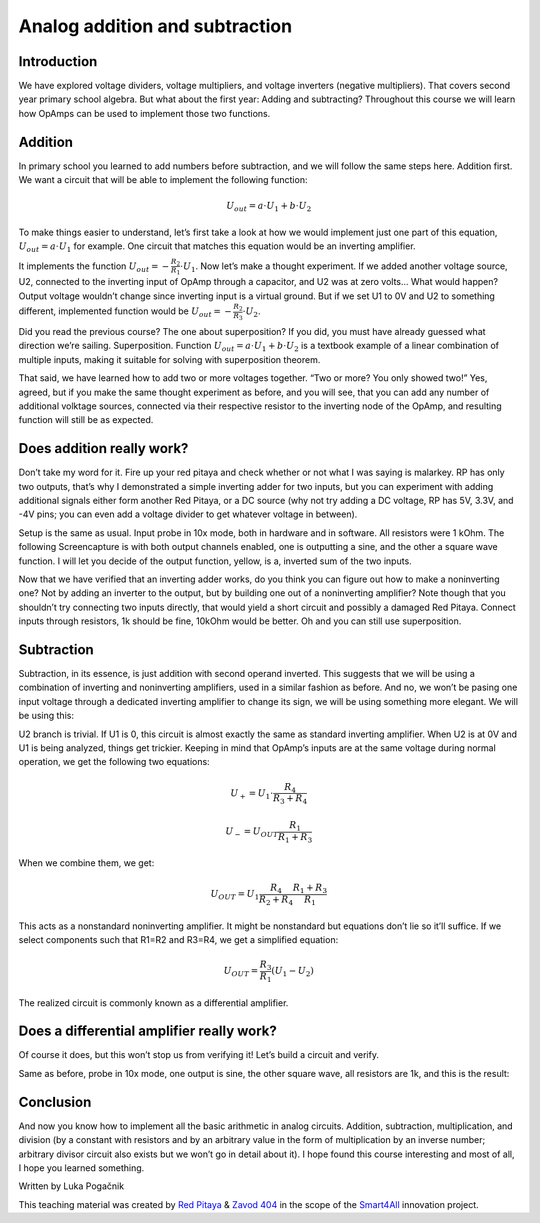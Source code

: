 Analog addition and subtraction
=================================

Introduction
------------------
We have explored voltage dividers, voltage multipliers, and voltage inverters (negative multipliers). That covers second year primary school algebra. But what about the first year: Adding and subtracting? Throughout this course we will learn how OpAmps can be used to implement those two functions.

.. raw:: html

    <div style="position: relative; padding-bottom: 56.25%; height: 0; overflow: hidden; max-width: 100%; height: auto;">
        <iframe src="https://www.youtube.com/embed/_YHuntYADYU" frameborder="0" allowfullscreen style="position: absolute; top: 0; left: 0; width: 100%; height: 100%;"></iframe>
    </div>

Addition
----------------
In primary school you learned to add numbers before subtraction, and we will follow the same steps here. Addition first. We want a circuit that will be able to implement the following function:

	.. math:: U_{out}=a \cdot U_1 + b \cdot U_2

To make things easier to understand, let’s first take a look at how we would implement just one part of this equation, :math:`U_{out}=a \cdot U_1` for example. One circuit that matches this equation would be an inverting amplifier.

.. image:: img/7_inverting_amplifier.png
	:name: inverting amplifier
	:align: center

It implements the function :math:`U_{out}=-\frac{R_2}{R_1} \cdot U_1`. Now let’s make a thought experiment. If we added another voltage source, U2, connected to the inverting input of OpAmp through a capacitor, and U2 was at zero volts… What would happen? Output voltage wouldn’t change since inverting input is a virtual ground. But if we set U1 to 0V and U2 to something different, implemented function would be :math:`U_{out}=-\frac{R_2}{R_3} \cdot U_2`.

.. image:: img/7_OpAmp_adder.png
	:name: OpAmp sumator
	:align: center

Did you read the previous course? The one about superposition? If you did, you must have already guessed what direction we’re sailing. Superposition. Function :math:`U_{out}=a \cdot U_1 + b \cdot U_2` is a textbook example of a linear combination of multiple inputs, making it suitable for solving with superposition theorem.

That said, we have learned how to add two or more voltages together. “Two or more? You only showed two!” Yes, agreed, but if you make the same thought experiment as before, and you will see, that you can add any number of additional volktage sources, connected via their respective resistor to the inverting node of the OpAmp, and resulting function will still be as expected.

Does addition really work?
---------------------------------
Don’t take my word for it. Fire up your red pitaya and check whether or not what I was saying is malarkey. RP has only two outputs, that’s why I demonstrated a simple inverting adder for two inputs, but you can experiment with adding additional signals either form another Red Pitaya, or a DC source (why not try adding a DC voltage, RP has 5V, 3.3V, and -4V pins; you can even add a voltage divider to get whatever voltage in between).

.. image:: img/7_sum_brd.jpg
	:name: summator experiment
	:align: center

Setup is the same as usual. Input probe in 10x mode, both in hardware and in software. All resistors were 1 kOhm. The following Screencapture is with both output channels enabled, one is outputting a sine, and the other a square wave function. I will let you decide of the output function, yellow, is a, inverted sum of the two inputs.

.. image:: img/7_sum.png
	:name: summator screencap
	:align: center

Now that we have verified that an inverting adder works, do you think you can figure out how to make a noninverting one? Not by adding an inverter to the output, but by building one out of a noninverting amplifier? Note though that you shouldn’t try connecting two inputs directly, that would yield a short circuit and possibly a damaged Red Pitaya. Connect inputs through resistors, 1k should be fine, 10kOhm would be better. Oh and you can still use superposition.

Subtraction
----------------
Subtraction, in its essence, is just addition with second operand inverted. This suggests that we will be using a combination of inverting and noninverting amplifiers, used in a similar fashion as before. And no, we won’t be pasing one input voltage through a dedicated inverting amplifier to change its sign, we will be using something more elegant. We will be using this:

.. image:: img/7_OpAmp_subtractor.png
	:name: OpAmp differentiator
	:align: center

U2 branch is trivial. If U1 is 0, this circuit is almost exactly the same as standard inverting amplifier. When U2 is at 0V and U1 is being analyzed, things get trickier. Keeping in mind that OpAmp’s inputs are at the same voltage during normal operation, we get the following two equations:

	.. math:: U_+=U_1 \cdot \frac{R_4}{R_3+R_4}
	
	.. math:: U_-=U_{OUT} \frac{R_1}{R_1+R_3}

When we combine them, we get:

	.. math:: U_{OUT}=U_1  \frac{R_4}{R_2+R_4} \frac{R_1+R_3}{R_1}

This acts as a nonstandard noninverting amplifier. It might be nonstandard but equations don’t lie so it’ll suffice. If we select components such that R1=R2 and R3=R4, we get a simplified equation:

	.. math:: U_{OUT} = \frac{R_3}{R_1}(U_1-U_2 )

The realized circuit is commonly known as a differential amplifier.

Does a differential amplifier really work?
----------------------------------------------
Of course it does, but this won’t stop us from verifying it! Let’s build a circuit and verify.

.. image:: img/7_sub_brd.jpg
	:name: differentiator experiment
	:align: center

Same as before, probe in 10x mode, one output is sine, the other square wave, all resistors are 1k, and this is the result:

.. image:: img/7_sub.png
	:name: differentiator screencap
	:align: center

Conclusion
----------------
And now you know how to implement all the basic arithmetic in analog circuits. Addition, subtraction, multiplication, and division (by a constant with resistors and by an arbitrary value in the form of multiplication by an inverse number; arbitrary divisor circuit also exists but we won’t go in detail about it).
I hope found this course interesting and most of all, I hope you learned something. 

Written by Luka Pogačnik

This teaching material was created by `Red Pitaya <https://www.redpitaya.com/>`_ & `Zavod 404 <https://404.si/>`_ in the scope of the `Smart4All <https://smart4all.fundingbox.com/>`_ innovation project.